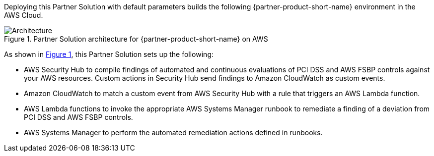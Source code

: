 :xrefstyle: short

Deploying this Partner Solution with default parameters builds the following {partner-product-short-name} environment in the
AWS Cloud.

// Replace this example diagram with your own. Follow our wiki guidelines: https://w.amazon.com/bin/view/AWS_Quick_Starts/Process_for_PSAs/#HPrepareyourarchitecturediagram. Upload your source PowerPoint file to the GitHub {deployment name}/docs/images/ directory in its repository.

[#architecture1]
.Partner Solution architecture for {partner-product-short-name} on AWS
image::../docs/deployment_guide/images/quickstart-compliance-pci-fsbp-remediation-architecture-diagram.png[Architecture]

As shown in <<architecture1>>, this Partner Solution sets up the following:

* AWS Security Hub to compile findings of automated and continuous evaluations of PCI DSS and AWS FSBP controls against your AWS resources. Custom actions in Security Hub send findings to Amazon CloudWatch as custom events.
* Amazon CloudWatch to match a custom event from AWS Security Hub with a rule that triggers an AWS Lambda function.
* AWS Lambda functions to invoke the appropriate AWS Systems Manager runbook to remediate a finding of a deviation from PCI DSS and AWS FSBP controls.
* AWS Systems Manager to perform the automated remediation actions defined in runbooks.